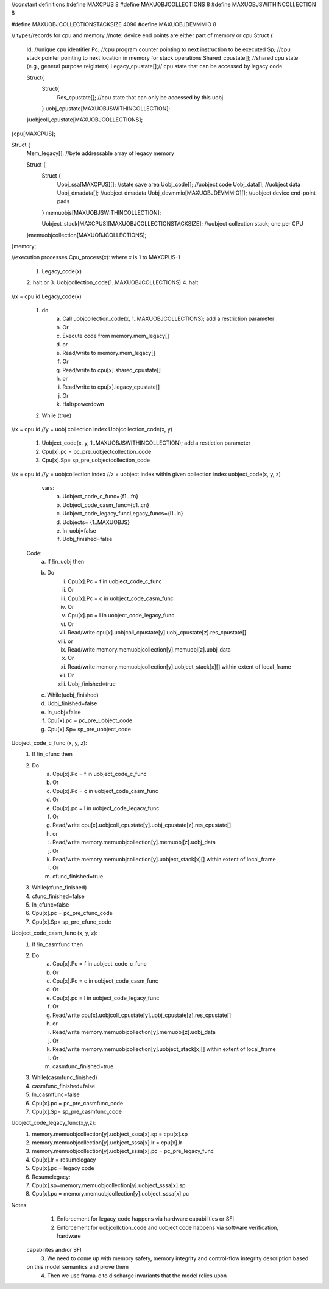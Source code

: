 //constant definitions
#define MAXCPUS 8
#define MAXUOBJCOLLECTIONS 8
#define MAXUOBJSWITHINCOLLECTION 8

#define MAXUOBJCOLLECTIONSTACKSIZE 4096
#define MAXUOBJDEVMMIO 8

// types/records for cpu and memory
//note: device end points are either part of memory or cpu
Struct {
	Id; //unique cpu identifier
	Pc; //cpu program counter pointing to next instruction to be executed
	Sp; //cpu stack pointer pointing to next location in memory for stack operations
	Shared_cpustate[]; //shared cpu state (e.g., general purpose reigisters)
	Legacy_cpustate[];// cpu state that can be accessed by legacy code
	
	Struct{
		Struct{
			Res_cpustate[]; //cpu state that can only be accessed by this uobj
		} uobj_cpustate[MAXUOBJSWITHINCOLLECTION];
	}uobjcoll_cpustate[MAXUOBJCOLLECTIONS];
	
}cpu[MAXCPUS];


Struct {
	Mem_legacy[]; //byte addressable array of legacy memory
	
	Struct {
		Struct {
			Uobj_ssa[MAXCPUS][]; //state save area
			Uobj_code[]; //uobject code
			Uobj_data[]; //uobject data
			Uobj_dmadata[]; //uobject dmadata
			Uobj_devmmio[MAXUOBJDEVMMIO][]; //uobject device end-point pads
		} memuobjs[MAXUOBJSWITHINCOLLECTION]; 
		
		Uobject_stack[MAXCPUS][MAXUOBJCOLLECTIONSTACKSIZE];  //uobject collection stack; one per CPU
	}memuobjcollection[MAXUOBJCOLLECTIONS];

}memory;


//execution processes
Cpu_process(x):  where x is 1 to MAXCPUS-1
	1. Legacy_code(x)
	2. halt
	or
	3. Uobjcollection_code(1..MAXUOBJCOLLECTIONS)
	4. halt


//x = cpu id
Legacy_code(x)
	1. do
		a. Call uobjcollection_code(x, 1..MAXUOBJCOLLECTIONS); add a restriction parameter
		b. Or
		c. Execute code from memory.mem_legacy[]
		d. or
		e. Read/write to memory.mem_legacy[]
		f. Or 
		g. Read/write to cpu[x].shared_cpustate[] 
		h. or 
		i. Read/write to cpu[x].legacy_cpustate[]
		j. Or 
		k. Halt/powerdown
	2. While (true)

//x = cpu id
//y = uobj collection index
Uobjcollection_code(x, y)
	1. Uobject_code(x, y, 1..MAXUOBJSWITHINCOLLECTION); add a restiction parameter
	2. Cpu[x].pc = pc_pre_uobjectcollection_code
	3. Cpu[x].Sp= sp_pre_uobjectcollection_code
	

//x = cpu id
//y = uobjcollection index
//z = uobject index within given collection index
uobject_code(x, y, z)
	 vars: 
		a. Uobject_code_c_func={f1…fn}
		b. Uobject_code_casm_func={c1..cn}
		c. Uobject_code_legacy_funcLegacy_funcs={l1..ln}
		d. Uobjects= {1..MAXUOBJS}
		e. In_uobj=false
		f. Uobj_finished=false
		
	Code: 
		a. If !in_uobj then 
		b. Do
			i. Cpu[x].Pc =  f in uobject_code_c_func
			ii. Or
			iii. Cpu[x].Pc =  c in uobject_code_casm_func
			iv. Or 
			v. Cpu[x].pc = l in uobject_code_legacy_func
			vi. Or
			vii. Read/write cpu[x].uobjcoll_cpustate[y].uobj_cpustate[z].res_cpustate[]
			viii. or
			ix. Read/write memory.memuobjcollection[y].memuobj[z].uobj_data
			x. Or
			xi. Read/write memory.memuobjcollection[y].uobject_stack[x][] within extent of local_frame
			xii. Or
			xiii. Uobj_finished=true
		c. While(uobj_finished)
		d. Uobj_finished=false
		e. In_uobj=false
		f. Cpu[x].pc = pc_pre_uobject_code
		g. Cpu[x].Sp= sp_pre_uobject_code


Uobject_code_c_func (x, y, z):
	1. If !in_cfunc then 
	2. Do
		a. Cpu[x].Pc =  f in uobject_code_c_func
		b. Or
		c. Cpu[x].Pc =  c in uobject_code_casm_func
		d. Or 
		e. Cpu[x].pc = l in uobject_code_legacy_func
		f. Or
		g. Read/write cpu[x].uobjcoll_cpustate[y].uobj_cpustate[z].res_cpustate[]
		h. or
		i. Read/write memory.memuobjcollection[y].memuobj[z].uobj_data
		j. Or
		k. Read/write memory.memuobjcollection[y].uobject_stack[x][] within extent of local_frame
		l. Or
		m. cfunc_finished=true
	3. While(cfunc_finished)
	4. cfunc_finished=false
	5. In_cfunc=false
	6. Cpu[x].pc = pc_pre_cfunc_code
	7. Cpu[x].Sp= sp_pre_cfunc_code

Uobject_code_casm_func (x, y, z):
	1. If !in_casmfunc then 
	2. Do
		a. Cpu[x].Pc =  f in uobject_code_c_func
		b. Or
		c. Cpu[x].Pc =  c in uobject_code_casm_func
		d. Or 
		e. Cpu[x].pc = l in uobject_code_legacy_func
		f. Or
		g. Read/write cpu[x].uobjcoll_cpustate[y].uobj_cpustate[z].res_cpustate[]
		h. or
		i. Read/write memory.memuobjcollection[y].memuobj[z].uobj_data
		j. Or
		k. Read/write memory.memuobjcollection[y].uobject_stack[x][] within extent of local_frame
		l. Or
		m. casmfunc_finished=true
	3. While(casmfunc_finished)
	4. casmfunc_finished=false
	5. In_casmfunc=false
	6. Cpu[x].pc = pc_pre_casmfunc_code
	7. Cpu[x].Sp= sp_pre_casmfunc_code


Uobject_code_legacy_func(x,y,z):
	1. memory.memuobjcollection[y].uobject_sssa[x].sp = cpu[x].sp
	2. memory.memuobjcollection[y].uobject_sssa[x].lr = cpu[x].lr
	3. memory.memuobjcollection[y].uobject_sssa[x].pc = pc_pre_legacy_func
	4. Cpu[x].lr = resumelegacy
	5. Cpu[x].pc = legacy code
	6. Resumelegacy: 
	7. Cpu[x].sp=memory.memuobjcollection[y].uobject_sssa[x].sp
	8. Cpu[x].pc = memory.memuobjcollection[y].uobject_sssa[x].pc

	
	
	
	

Notes
	1. Enforcement for legacy_code happens via hardware capabilities or SFI
	2. Enforcement for uobjcollction_code and uobject code happens via software verification, hardware 
       capabilites and/or SFI
	3. We need to come up with memory safety, memory integrity and control-flow integrity description based 
       on this model semantics and prove them
	4. Then we use frama-c to discharge invariants that the model relies upon
